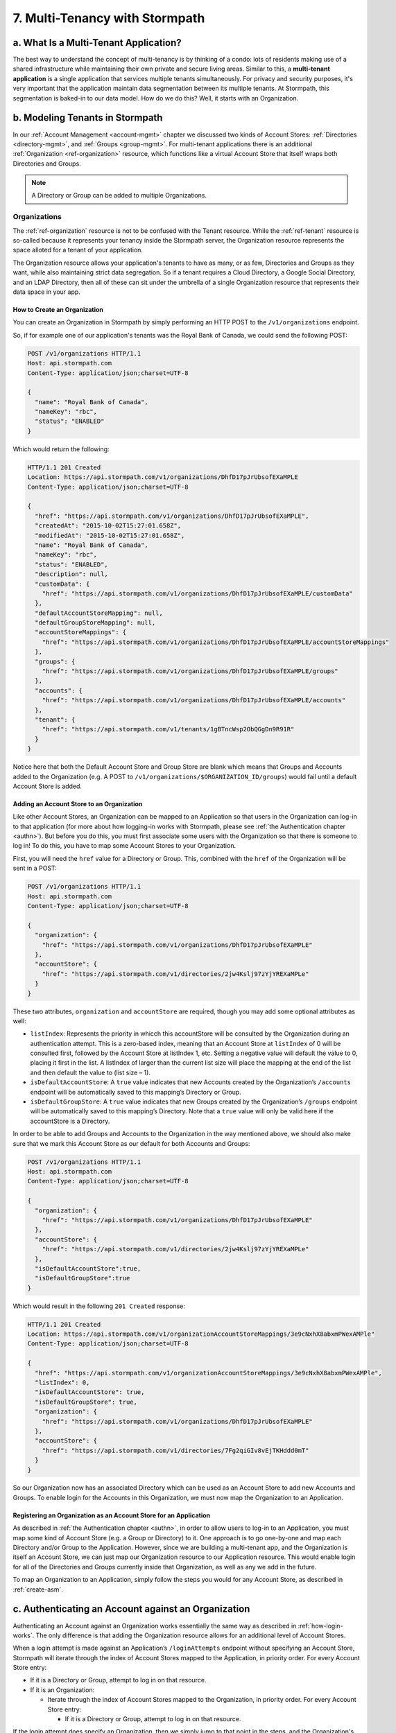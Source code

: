 .. _multitenancy:

*******************************
7. Multi-Tenancy with Stormpath
*******************************

a. What Is a Multi-Tenant Application? 
======================================

The best way to understand the concept of multi-tenancy is by thinking of a condo: lots of residents making use of a shared infrastructure while maintaining their own private and secure living areas. Similar to this, a **multi-tenant application** is a single application that services multiple tenants simultaneously. For privacy and security purposes, it's very important that the application maintain data segmentation between its multiple tenants. At Stormpath, this segmentation is baked-in to our data model. How do we do this? Well, it starts with an Organization.

b. Modeling Tenants in Stormpath
=================================

In our :ref:`Account Management <account-mgmt>` chapter we discussed two kinds of Account Stores: :ref:`Directories <directory-mgmt>`, and :ref:`Groups <group-mgmt>`. For multi-tenant applications there is an additional :ref:`Organization <ref-organization>` resource, which functions like a virtual Account Store that itself wraps both Directories and Groups. 

.. note::

  A Directory or Group can be added to multiple Organizations.

Organizations
-------------

The :ref:`ref-organization` resource is not to be confused with the Tenant resource. While the :ref:`ref-tenant` resource is so-called because it represents your tenancy inside the Stormpath server, the Organization resource represents the space alloted for a tenant of your application.

The Organization resource allows your application's tenants to have as many, or as few, Directories and Groups as they want, while also maintaining strict data segregation. So if a tenant requires a Cloud Directory, a Google Social Directory, and an LDAP Directory, then all of these can sit under the umbrella of a single Organization resource that represents their data space in your app. 

How to Create an Organization
^^^^^^^^^^^^^^^^^^^^^^^^^^^^^

You can create an Organization in Stormpath by simply performing an HTTP POST to the ``/v1/organizations`` endpoint.

So, if for example one of our application's tenants was the Royal Bank of Canada, we could send the following POST:

.. code-block:: http

  POST /v1/organizations HTTP/1.1
  Host: api.stormpath.com
  Content-Type: application/json;charset=UTF-8

  {
    "name": "Royal Bank of Canada",
    "nameKey": "rbc",
    "status": "ENABLED"
  }

Which would return the following:

.. code-block:: http 

  HTTP/1.1 201 Created
  Location: https://api.stormpath.com/v1/organizations/DhfD17pJrUbsofEXaMPLE
  Content-Type: application/json;charset=UTF-8

  {
    "href": "https://api.stormpath.com/v1/organizations/DhfD17pJrUbsofEXaMPLE",
    "createdAt": "2015-10-02T15:27:01.658Z",
    "modifiedAt": "2015-10-02T15:27:01.658Z",
    "name": "Royal Bank of Canada",
    "nameKey": "rbc",
    "status": "ENABLED",
    "description": null,
    "customData": {
      "href": "https://api.stormpath.com/v1/organizations/DhfD17pJrUbsofEXaMPLE/customData"
    },
    "defaultAccountStoreMapping": null,
    "defaultGroupStoreMapping": null,
    "accountStoreMappings": {
      "href": "https://api.stormpath.com/v1/organizations/DhfD17pJrUbsofEXaMPLE/accountStoreMappings"
    },
    "groups": {
      "href": "https://api.stormpath.com/v1/organizations/DhfD17pJrUbsofEXaMPLE/groups"
    },
    "accounts": {
      "href": "https://api.stormpath.com/v1/organizations/DhfD17pJrUbsofEXaMPLE/accounts"
    },
    "tenant": {
      "href": "https://api.stormpath.com/v1/tenants/1gBTncWsp2ObQGgDn9R91R"
    }
  }

Notice here that both the Default Account Store and Group Store are blank which means that Groups and Accounts added to the Organization (e.g. A POST to ``/v1/organizations/$ORGANIZATION_ID/groups``) would fail until a default Account Store is added. 

Adding an Account Store to an Organization
^^^^^^^^^^^^^^^^^^^^^^^^^^^^^^^^^^^^^^^^^^

Like other Account Stores, an Organization can be mapped to an Application so that users in the Organization can log-in to that application (for more about how logging-in works with Stormpath, please see :ref:`the Authentication chapter <authn>`). But before you do this, you must first associate some users with the Organization so that there is someone to log in! To do this, you have to map some Account Stores to your Organization.

First, you will need the ``href`` value for a Directory or Group. This, combined with the ``href`` of the Organization will be sent in a POST:

.. code-block:: http 

  POST /v1/organizations HTTP/1.1
  Host: api.stormpath.com
  Content-Type: application/json;charset=UTF-8

  {
    "organization": {
      "href": "https://api.stormpath.com/v1/organizations/DhfD17pJrUbsofEXaMPLE"
    },
    "accountStore": {
      "href": "https://api.stormpath.com/v1/directories/2jw4Kslj97zYjYREXaMPLe" 
    } 
  }

These two attributes, ``organization`` and ``accountStore`` are required, though you may add some optional attributes as well:

- ``listIndex``: Represents the priority in whicch this accountStore will be consulted by the Organization during an authentication attempt. This is a zero-based index, meaning that an Account Store at ``listIndex`` of 0 will be consulted first, followed by the Account Store at listIndex 1, etc. Setting a negative value will default the value to 0, placing it first in the list. A listIndex of larger than the current list size will place the mapping at the end of the list and then default the value to (list size – 1).

- ``isDefaultAccountStore``: A ``true`` value indicates that new Accounts created by the Organization’s ``/accounts`` endpoint will be automatically saved to this mapping’s Directory or Group.

- ``isDefaultGroupStore``: A ``true`` value indicates that new Groups created by the Organization’s ``/groups`` endpoint will be automatically saved to this mapping’s Directory. Note that a ``true`` value will only be valid here if the accountStore is a Directory.

In order to be able to add Groups and Accounts to the Organization in the way mentioned above, we should also make sure that we mark this Account Store as our default for both Accounts and Groups:

.. code-block:: http

    POST /v1/organizations HTTP/1.1
    Host: api.stormpath.com
    Content-Type: application/json;charset=UTF-8

    {
      "organization": {
        "href": "https://api.stormpath.com/v1/organizations/DhfD17pJrUbsofEXaMPLE"
      },
      "accountStore": {
        "href": "https://api.stormpath.com/v1/directories/2jw4Kslj97zYjYREXaMPLe" 
      },
      "isDefaultAccountStore":true,
      "isDefaultGroupStore":true
    }

Which would result in the following ``201 Created`` response:

.. code-block:: http 

  HTTP/1.1 201 Created
  Location: https://api.stormpath.com/v1/organizationAccountStoreMappings/3e9cNxhX8abxmPWexAMPle"
  Content-Type: application/json;charset=UTF-8

  {
    "href": "https://api.stormpath.com/v1/organizationAccountStoreMappings/3e9cNxhX8abxmPWexAMPle",
    "listIndex": 0,
    "isDefaultAccountStore": true,
    "isDefaultGroupStore": true,
    "organization": {
      "href": "https://api.stormpath.com/v1/organizations/DhfD17pJrUbsofEXaMPLE"
    },
    "accountStore": {
      "href": "https://api.stormpath.com/v1/directories/7Fg2qiGIv8vEjTKHddd0mT"
    }
  }

So our Organization now has an associated Directory which can be used as an Account Store to add new Accounts and Groups. To enable login for the Accounts in this Organization, we must now map the Organization to an Application.

Registering an Organization as an Account Store for an Application
^^^^^^^^^^^^^^^^^^^^^^^^^^^^^^^^^^^^^^^^^^^^^^^^^^^^^^^^^^^^^^^^^^

As described in :ref:`the Authentication chapter <authn>`, in order to allow users to log-in to an Application, you must map some kind of Account Store (e.g. a Group or Directory) to it. One approach is to go one-by-one and map each Directory and/or Group to the Application. However, since we are building a multi-tenant app, and the Organization is itself an Account Store, we can just map our Organization resource to our Application resource. This would enable login for all of the Directories and Groups currently inside that Organization, as well as any we add in the future. 

To map an Organization to an Application, simply follow the steps you would for any Account Store, as described in :ref:`create-asm`.

c. Authenticating an Account against an Organization
====================================================

Authenticating an Account against an Organization works essentially the same way as described in :ref:`how-login-works`. The only difference is that adding the Organization resource allows for an additional level of Account Stores. 

When a login attempt is made against an Application’s ``/loginAttempts`` endpoint without specifying an Account Store, Stormpath will iterate through the index of Account Stores mapped to the Application, in priority order. For every Account Store entry:

- If it is a Directory or Group, attempt to log in on that resource.

- If it is an Organization:
  
  - Iterate through the index of Account Stores mapped to the Organization, in priority order. For every Account Store entry:
  
    - If it is a Directory or Group, attempt to log in on that resource.

If the login attempt does specify an Organization, then we simply jump to that point in the steps, and the Organization's Account Stores are iterated through as described above. 